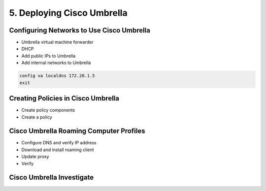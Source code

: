 5. Deploying Cisco Umbrella
===========================

Configuring Networks to Use Cisco Umbrella
------------------------------------------

-  Umbrella virtual machine forwarder
-  DHCP
-  Add public IPs to Umbrella
-  Add internal networks to Umbrella

|image1|

.. code:: text

   config va localdns 172.20.1.5
   exit

|image2|

Creating Policies in Cisco Umbrella
-----------------------------------

-  Create policy components
-  Create a policy

|image3|

|image4|

|image5|

Cisco Umbrella Roaming Computer Profiles
----------------------------------------

-  Configure DNS and verify IP address
-  Download and install roaming client
-  Update proxy
-  Verify

|image6|

Cisco Umbrella Investigate
--------------------------

|image7|

.. |image1| image:: _images/deploying-cisco-umbrella-1.png
.. |image2| image:: _images/deploying-cisco-umbrella-2.png
.. |image3| image:: _images/deploying-cisco-umbrella-3.png
.. |image4| image:: _images/deploying-cisco-umbrella-4.png
.. |image5| image:: _images/deploying-cisco-umbrella-5.png
.. |image6| image:: _images/deploying-cisco-umbrella-6.png
.. |image7| image:: _images/deploying-cisco-umbrella-7.png
